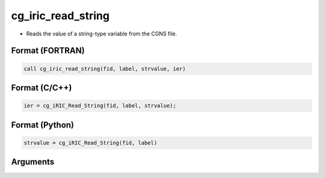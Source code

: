 cg_iric_read_string
=====================

-  Reads the value of a string-type variable from the CGNS file.

Format (FORTRAN)
------------------
.. code-block:: fortran

   call cg_iric_read_string(fid, label, strvalue, ier)

Format (C/C++)
----------------
.. code-block:: c

   ier = cg_iRIC_Read_String(fid, label, strvalue);

Format (Python)
----------------
.. code-block:: python

   strvalue = cg_iRIC_Read_String(fid, label)

Arguments
---------

.. csv-table:: Arguments of cg_iric_read_string
   :file: cg_iric_read_string_args.csv
   :header-rows: 1

